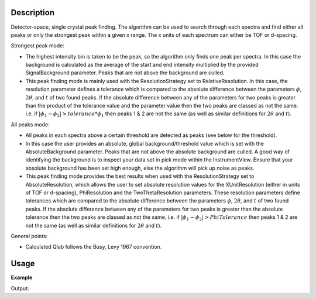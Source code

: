 .. algorithm::

.. summary::

.. relatedAlgorithms::

.. properties::

Description
-----------

Detector-space, single crystal peak finding. The algorithm can be used to
search through each spectra and find either all peaks or only the strongest
peak within a given x range. The x units of each spectrum can either be TOF or
d-spacing.


Strongest peak mode:

- The highest intensity bin is taken to be the peak, so the algorithm only 
  finds one peak per spectra. In this case the background is calculated as the
  average of the start and end intensity multiplied by the provided
  SignalBackground parameter. Peaks that are not above the background are
  culled.  
- This peak finding mode is mainly used with the ResolutionStrategy set to
  RelativeResolution.  In this case, the resolution parameter defines a
  tolerance which is compared to the absolute difference between the parameters
  :math:`\phi`, :math:`2\theta`, and :math:`t` of two found peaks.  If the
  absolute difference between any of the parameters for two peaks is greater
  than the product of the tolerance value and the parameter value then the two
  peaks are classed as not the same. i.e. if :math:`|\phi_1 - \phi_2| > tolerance * \phi_1` 
  then peaks 1 & 2 are not the same (as well as similar
  definitions for :math:`2\theta` and :math:`t`).


All peaks mode:

- All peaks in each spectra above a certain threshold are detected as peaks
  (see below for the threshold).  
- In this case the user provides an absolute, global background/threshold
  value which is set with the AbsoluteBackground parameter. Peaks that are not
  above the absolute background are culled. A good way of identifying the
  background is to inspect your data set in pick mode within the
  InstrumentView. Ensure that your absolute background has been set high
  enough, else the algorithm will pick up noise as peaks.  
- This peak finding mode provides the best results when used with the
  ResolutionStrategy set to AbsoluteResolution, which allows the user to set
  absolute resolution values for the XUnitResolution (either in units of TOF or
  d-spacing), PhiResolution and the TwoThetaResolution parameters. These
  resolution parameters define tolerances which are compared to the absolute
  difference between the parameters :math:`\phi`, :math:`2\theta`, and
  :math:`t` of two found peaks.  If the absolute difference between any of the
  parameters for two peaks is greater than the absolute tolerance then the two
  peaks are classed as not the same. i.e. if :math:`|\phi_1 - \phi_2| >  PhiTolerance` 
  then peaks 1 & 2 are not the same (as well as similar
  definitions for :math:`2\theta` and :math:`t`).


General points:

- Calculated Qlab follows the Busy, Levy 1967 convention.


Usage
-----

**Example**

.. testcode:: ExFindSXPeaksSimple

   # create histogram workspace
   ws=CreateSampleWorkspace()
   
   wsPeaks = FindSXPeaks(ws)

   print("Peaks found: {}".format(wsPeaks.getNumberPeaks()))

Output:

.. testoutput:: ExFindSXPeaksSimple

   Peaks found: 174

.. categories::

.. sourcelink::
